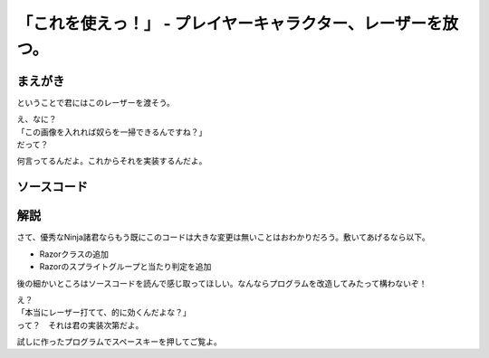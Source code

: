 「これを使えっ！」 - プレイヤーキャラクター、レーザーを放つ。
---------------------------------------------------------------------

まえがき
````````````````````

ということで君にはこのレーザーを渡そう。

.. image:: img/lazer.png
   :alt: なんも変哲もない黄色い棒

| え、なに？
| 「この画像を入れれば奴らを一掃できるんですね？」
| だって？

何言ってるんだよ。これからそれを実装するんだよ。

ソースコード
`````````````````````

.. code-block:: python
    :linenos:

    import pygame, math
    from pygame.locals import *
    import random
    import sys
    import re

    SCR_RECT = Rect(0, 0, 800, 600) # スクリーンサイズ(px指定)

    class Game:
        """
        ゲームの構成そのものをまとめたクラス

        .. tip::

          クラス化することで各メソッドで共通して使う変数にアクセスしやすくする。
        """
        enemy_prob = 12 #敵の出現率

        def __init__(self):
            """
            各種読み込み.
            """
            pygame.init()
            screen = pygame.display.set_mode(SCR_RECT.size)
            pygame.display.set_caption('プチプチシューティング')
            # 素材のロード
            self.load_images()
            # ゲームオブジェクトを初期化
            self.init_game()
            # メインループ開始
            clock = pygame.time.Clock()
            while True:
                clock.tick(60)
                self.update()
                self.draw(screen)
                pygame.display.update()
                self.key_handler()

        def init_game(self):
            """
            ゲームオブジェクトを初期化
            """
            # スプライトグループを作成して登録
            self.all_sprite = pygame.sprite.RenderUpdates()
            self.pc = pygame.sprite.Group() # HACK: 違和感あるけど、プレイヤーキャラクターグループ
            self.enemies = pygame.sprite.Group() # エネミーグループ
            self.razors = pygame.sprite.Group() # レーザーグループ
            # デフォルトスプライトグループを登録
            Player.containers = self.all_sprite, self.pc
            Enemy.containers = self.all_sprite, self.enemies
            Razor.containers = self.all_sprite, self.razors
            # プレイヤーを作成
            self.player = Player()

        def update(self):
            """
            情報の更新と敵の出現管理
            """
            # 0からenemy_probまでの乱数を出して、0が出たらエネミー出現
            # つまりこのクラスの変数enemy_probを大きくすると……
            if not random.randrange(self.enemy_prob):
                Enemy()
            self.all_sprite.update()
            self.collision_detection()

        def draw(self, screen):
            """
            描画
            """
            screen.fill((0, 0, 0))
            self.all_sprite.draw(screen)

        def collision_detection(self):
            """
            衝突判定

            プレイヤーとエネミー、レーザーとエネミーの衝突判定を行う
            """
            player_collided = pygame.sprite.groupcollide(self.enemies, self.pc, True, True)
            for enemy in player_collided.keys():
                # FIXME: 仮実装。ゲームオーバー画面を本当は出すよ。
                pygame.quit()
                sys.exit()

            razor_collided = pygame.sprite.groupcollide(self.enemies, self.razors, True, True)


        def load_images(self):
            """
            各イメージの読み込み
            """
            # スプライトの画像を登録
            Player.image = load_image("pc_img.png")
            Enemy.image = load_image("enemy_img.png")
            Razor.image = load_image("lazer.png")

        def key_handler(self):
            for event in pygame.event.get():
                if event.type == QUIT:
                    pygame.quit()
                    sys.exit()
                elif event.type == KEYDOWN:
                    if event.key == K_ESCAPE:
                        pygame.quit()
                        sys.exit()

    class Player(pygame.sprite.Sprite):
        """
        プレイヤークラス
        """
        speed = 3 # 移動速度
        charge = 15 # レーザーがチャージされるまでの時間

        def __init__(self):
            pygame.sprite.Sprite.__init__(self, self.containers)
            self.rect = self.image.get_rect()
            self.rect.bottom = SCR_RECT.bottom #プレイヤーは画面の一番下からスタート
            self.rect.left = 400
            self.charge_timer = 0
        def update(self):
            pressed_key = pygame.key.get_pressed()
            if pressed_key[K_UP]:
                self.rect.move_ip(0, -self.speed)
            if pressed_key[K_RIGHT]:
                self.rect.move_ip(self.speed, 0)
            if pressed_key[K_DOWN]:
                self.rect.move_ip(0, self.speed)
            if pressed_key[K_LEFT]:
                self.rect.move_ip(-self.speed, 0)
            # 画面からはみ出さないようにする
            self.rect = self.rect.clamp(SCR_RECT)

            if pressed_key[K_SPACE]:
                # リロード時間が0になるまで発射できない。
                if self.charge_timer > 0:
                    # リロード中
                    self.charge_timer -= 1
                else:
                    # 発射！
                    Razor(self.rect.center)# 作成すると同時にall_spriteに追加される。
                    self.charge_timer = self.charge

    class Enemy(pygame.sprite.Sprite):
        """
        エネミークラス
        """
        speed = 3 # 移動速度

        def __init__(self):
            """
            初期化処理

            .. note::
              敵は上からランダムに出てきます。
            """
            pygame.sprite.Sprite.__init__(self, self.containers)
            self.rect = self.image.get_rect()
            self.rect.left = random.randrange(SCR_RECT.width - self.rect.width)
            self.rect.bottom = SCR_RECT.top

        def update(self):
            """
            更新処理

            .. note::
              ランダムで動き回ります。
            """
            mov_vec = [(-self.speed, 0), (0, self.speed), (self.speed, 0), (0, -self.speed)] # 上, 右, 下, 左の順で指定。
            self.rect.move_ip(random.choice(mov_vec))

    class Razor(pygame.sprite.Sprite):
        """
        レーザークラス

        エネミーへの唯一の武器
        """

        speed = 9 # レーザーの移動速度

        def __init__(self, pos):
            """
            初期化処理
            """
            pygame.sprite.Sprite.__init__(self, self.containers)
            self.rect = self.image.get_rect()
            self.rect.center = pos

        def update(self):
            self.rect.move_ip(0, -self.speed) # 上へ移動
            if self.rect.top < 0: # 上辺に達したら削除
                self.kill()


    def load_image(filename, colorkey=None):
        """
        画像をロードする。

        @param filename ファイル名（ディレクトリ含む）
        @param colorkey 背景色 (デフォルト値 None)
        @return pygame.surface.Surface
        """
        # 画像ファイルがpngかgifか判定するための正規表現
        filecase = re.compile(r'[a-zA-Z0-9_/]+\.png|[a-zA-Z0-9_/]+\.gif')

        try:
            image = pygame.image.load(filename)
        except pygame.error as message:
            print("Cannot load image: " + filename)
            raise SystemExit from message

        # 画像の拡張子によって処理を振り分け
        is_match = filecase.match(filename)
        if is_match:
            image = image.convert_alpha()
        else:
            image = image.convert()

        if colorkey is not None:
            if colorkey is -1:
                colorkey = image.get_at((0, 0))
            image.set_colorkey(colorkey, RLEACCEL)
        return image


    if __name__ == '__main__':
        Game()

解説
````````````

さて、優秀なNinja諸君ならもう既にこのコードは大きな変更は無いことはおわかりだろう。敷いてあげるなら以下。

+ Razorクラスの追加
+ Razorのスプライトグループと当たり判定を追加

後の細かいところはソースコードを読んで感じ取ってほしい。なんならプログラムを改造してみたって構わないぞ！

| え？
| 「本当にレーザー打てて、的に効くんだよな？」
| って？　それは君の実装次第だよ。

試しに作ったプログラムでスペースキーを押してご覧よ。
